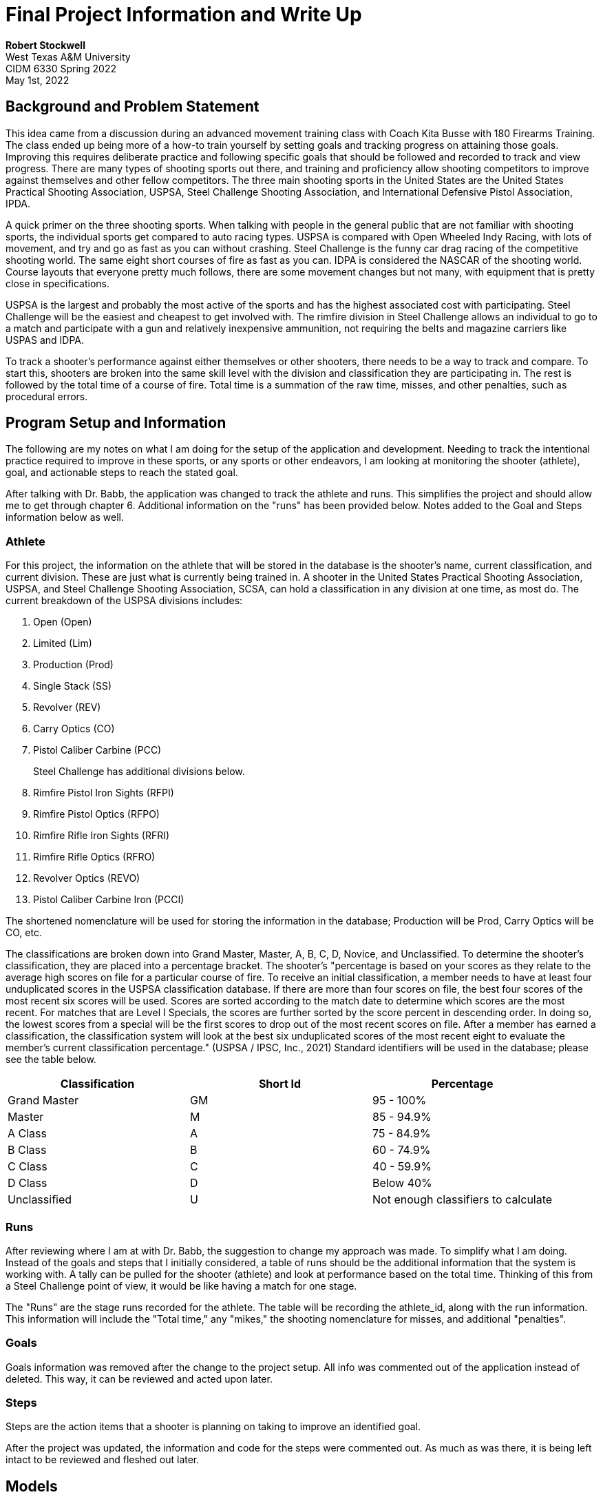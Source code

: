 = Final Project Information and Write Up

*Robert Stockwell* +
West Texas A&M University +
CIDM 6330 Spring 2022 +
May 1st, 2022

== Background and Problem Statement

This idea came from a discussion during an advanced movement training class with Coach Kita Busse with 180 Firearms Training. The class ended up being more of a how-to train yourself by setting goals and tracking progress on attaining those goals. Improving this requires deliberate practice and following specific goals that should be followed and recorded to track and view progress. There are many types of shooting sports out there, and training and proficiency allow shooting competitors to improve against themselves and other fellow competitors. The three main shooting sports in the United States are the United States Practical Shooting Association, USPSA, Steel Challenge Shooting Association, and International Defensive Pistol Association, IPDA.

A quick primer on the three shooting sports. When talking with people in the general public that are not familiar with shooting sports, the individual sports get compared to auto racing types. USPSA is compared with Open Wheeled Indy Racing, with lots of movement, and try and go as fast as you can without crashing. Steel Challenge is the funny car drag racing of the competitive shooting world. The same eight short courses of fire as fast as you can. IDPA is considered the NASCAR of the shooting world. Course layouts that everyone pretty much follows, there are some movement changes but not many, with equipment that is pretty close in specifications.

USPSA is the largest and probably the most active of the sports and has the highest associated cost with participating. Steel Challenge will be the easiest and cheapest to get involved with. The rimfire division in Steel Challenge allows an individual to go to a match and participate with a gun and relatively inexpensive ammunition, not requiring the belts and magazine carriers like USPAS and IDPA.

To track a shooter’s performance against either themselves or other shooters, there needs to be a way to track and compare. To start this, shooters are broken into the same skill level with the division and classification they are participating in. The rest is followed by the total time of a course of fire. Total time is a summation of the raw time, misses, and other penalties, such as procedural errors.

== Program Setup and Information

The following are my notes on what I am doing for the setup of the application and development. Needing to track the intentional practice required to improve in these sports, or any sports or other endeavors, I am looking at monitoring the shooter (athlete), goal, and actionable steps to reach the stated goal.

After talking with Dr. Babb, the application was changed to track the athlete and runs. This simplifies the project and should allow me to get through chapter 6. Additional information on the "runs" has been provided below. Notes added to the Goal and Steps information below as well.

=== Athlete

For this project, the information on the athlete that will be stored in the database is the shooter’s name, current classification, and current division. These are just what is currently being trained in. A shooter in the United States Practical Shooting Association, USPSA, and Steel Challenge Shooting Association, SCSA, can hold a classification in any division at one time, as most do. The current breakdown of the USPSA divisions includes:

[arabic]
. Open (Open)
. Limited (Lim)
. Production (Prod)
. Single Stack (SS)
. Revolver (REV)
. Carry Optics (CO)
. Pistol Caliber Carbine (PCC)
+
Steel Challenge has additional divisions below.
. Rimfire Pistol Iron Sights (RFPI)
. Rimfire Pistol Optics (RFPO)
. Rimfire Rifle Iron Sights (RFRI)
. Rimfire Rifle Optics (RFRO)
. Revolver Optics (REVO)
. Pistol Caliber Carbine Iron (PCCI)

The shortened nomenclature will be used for storing the information in the database; Production will be Prod, Carry Optics will be CO, etc.

The classifications are broken down into Grand Master, Master, A, B, C, D, Novice, and Unclassified. To determine the shooter’s classification, they are placed into a percentage bracket. The shooter’s "percentage is based on your scores as they relate to the average high scores on file for a particular course of fire. To receive an initial classification, a member needs to have at least four unduplicated scores in the USPSA classification database. If there are more than four scores on file, the best four scores of the most recent six scores will be used. Scores are sorted according to the match date to determine which scores are the most recent. For matches that are Level I Specials, the scores are further sorted by the score percent in descending order. In doing so, the lowest scores from a special will be the first scores to drop out of the most recent scores on file. After a member has earned a classification, the classification system will look at the best six unduplicated scores of the most recent eight to evaluate the member’s current classification percentage." (USPSA / IPSC, Inc., 2021) Standard identifiers will be used in the database; please see the table below.

[cols="<,^,>",options="header",]
|===
|Classification |Short Id |Percentage
|Grand Master |GM |95 - 100%
|Master |M |85 - 94.9%
|A Class |A |75 - 84.9%
|B Class |B |60 - 74.9%
|C Class |C |40 - 59.9%
|D Class |D |Below 40%
|Unclassified |U |Not enough classifiers to calculate
|===

=== Runs

After reviewing where I am at with Dr. Babb, the suggestion to change my approach was made. To simplify what I am doing. Instead of the goals and steps that I initially considered, a table of runs should be the additional information that the system is working with. A tally can be pulled for the shooter (athlete) and look at performance based on the total time. Thinking of this from a Steel Challenge point of view, it would be like having a match for one stage.

The "Runs" are the stage runs recorded for the athlete. The table will be recording the athlete_id, along with the run information. This information will include the "Total time," any "mikes," the shooting nomenclature for misses, and additional "penalties".

=== Goals

Goals information was removed after the change to the project setup. All info was commented out of the application instead of deleted. This way, it can be reviewed and acted upon later.

=== Steps

Steps are the action items that a shooter is planning on taking to improve an identified goal.

After the project was updated, the information and code for the steps were commented out. As much as was there, it is being left intact to be reviewed and fleshed out later.

== Models

=== Domain

Using the above information of the problem set, the domain model ends up like this.

image::Shooter_Log-Domain.png[Shooters Log Domain Model,width=323,height=256,title="Shooters Log Domain Model"]

=== Services

image::Shooter_Log-Services.png[Shooters Log Services Model,width=593,height=526,title="Shooters Log Services Model"]

=== Unit of Work

image::Shooter_Log-UOW.png[Shooters Log Unit of Work Model,width=676,height=556,title="Shooters Log Unit of Work Model"]

== Project Validation and Justification

=== My skill level

So as I have been working on this project, it has quickly become apparent that I need to increase my Python skill level. I am having difficulty following along and understanding the code and what is happening. When rereading the preface in the "Who Should Read This Book," the first thing they assume about the reader.

____
* You’ve been close to some reasonably complex Python applications.
* You’ve seen some of the pain that comes with trying to manage that complexity
* You don’t necessarily know anything about DDD or any of the classic application architecture patterns. (Gregory, 2020)
____

After working through this project, I do not meet the first criteria. Over the summer, I will be working on correcting that. I do not know if this pertains to the project; I feel it needs to be stated, so there is a goal. Now to start setting actionable steps.

=== Pytest

As we are doing this project, I am taking several insights from pytest. I do like the way it operates, and the flexibility is excellent. Being able to target a specific test for execution is nice. With the change in the project, I needed to be able to test the "Run" repository test quickly, and the ability to target it made that happen. I was able to find an issue with the data types were not compatible.

=== SQLite

==== Date Time Data Type Issues

I ran into several date format issues along the way. Not being able to create a correct string with the "stroftime" function, I modified the database set up to allow date fields to be nullable. I have added "None" in several locations as the insert value. I have added a string for the day I worked on the code in several cases. This string follows the format of "YYYY-mm-dd" and satisfies the requirements for the testing.

I’ve had issues with the date and DateTime data types with SQLite. During the addition of the "Run.add()" test, I supplied the value of "2022-05-01" for the add_date record. For some reason, when the test was run, this was kicked out from pytest with the following message:

[source,python]
----
raise TypeError(
                "SQLite Date type only accepts Python "
                "date objects as input."
            )
            sqlalchemy.exc.StatementError: (builtins.TypeError) SQLite Date type only accepts Python date objects as input.
E           [SQL: INSERT INTO runs (athlete_id, raw_time, mikes, penalties, add_date) VALUES (?, ?, ?, ?, ?)]
E           [parameters: [{'penalties': 2, 'add_date': '2022-05-01', 'athlete_id': 1, 'mikes': 0, 'raw_time': 38.42}]]
----

Having set up the "add_date" values to be able to be null in the database, changing the value to "None" corrected the issue, and the test passed.

While following along with the book, I had created a variable "today" from function "date.today()". On a whim, I tried using this again as the input, it worked, and both the "test_repository_can_add_athlete" and "test_repository_can_add_run" test worked. I do not know what I was doing wrong before.

=== Testing

==== Repository.py

One issue that I ran into was getting the mapping tests in "orm_test.py" to return the correct values. I suspect this has to do with inserting a row of data in the "test_repository.py" file. According to the book, this can be considered a throwaway test, so I was not highly concerned about making this test work. Having the tests in "test_repository.py" pass, I feel this is not a worthwhile endeavor to spend time on.

Testing failure in the "test_repository_can_add_athlete" was a central sticking point. After looking over this with Dr. Babb, I was able to move forward. The "response=response" inside SqlAlchemyRepository class was the main issue with the code block:

Original:

[source,python]
----
    def get(self, athlete):
        return self.session.query(app.Athlete).filter_by(reference=reference).one()
----

This was an area when I was following along with the book; I was confused. The "reference=reference" did not make sense to me. After working through it with Dr. Babb, this is what the code block was changed to:

Change:

[source,python]
----
    def get(self, athlete):
        return self.session.query(app.Athlete).filter_by(athlete_id=athlete.athlete_id).one()
----

The change allowed the reference to the "athlete" object to be passed into the SqlAlchemyRepository class and be able to search the SQLite database with the "athlete_id" and return the correct one. Also, during this review, the test itself was updated. Part of the error returned from the "pytest" command was that the returned objects did not match types. This occurred when I followed along with the book and inserted a SQL statement to return the item from the "athletes" table in SQLite. The command returned all of the records stored in the database. Every time I ran the test, the command executed and inserted another row. This causes the test to fail. After looking at this, two changes were made. The "athlete_id" was initially manually added to the insert. This was done since the auto-increment recall piece seemed to be some oddness. The "assert" statement was also adjusted by removing the SQL statement and searching for the newly added athlete
record using the "get" method of the class. Changes are noted below:

Original:

[source,python]
----
    rows = session.execute(
            'SELECT first_name, last_name, current_division, current_classification, add_date FROM "athletes"'
    )
    print(list(rows))
    assert list(rows) == [("Onename", "lastName", "SS", "GM", None)]
----

Change:

[source,python]
----
    athlete2 = repo.get(athlete)
    assert athlete == athlete2
----

==== Services.py

I have ended up in a logic circle that I can’t seem to break out of. Receiving this error when trying to run the add function at the services level. The repository and repository test are working fine. The missing "repo" and "session" are then added to the test. The lower error is returned when those are added. I am again running into my lack of knowledge of a more complex Python project.

[source,python]
----
def test_add_athlete(session):
        test_athlete = app.Athlete("robert", "lathem", "SS", "GM", today)
        # repo = FakeRepository([athlete])
        # repo = repository.SqlAlchemyRepository(test_athlete)
        repo = repository.SqlAlchemyRepository([test_athlete])
>       result = services.add_athlete(test_athlete)
E       TypeError: add_athlete() missing 2 required positional arguments: 'repo' and 'session'
----

After a computer shutdown and restart this is not the same error being returned. This might be progress.

[source,python]
----
self = <repository.SqlAlchemyRepository object at 0x000002BDD380D3D0>, athlete = <app.Athlete object at 0x000002BDD380D190>

    def add(self, athlete):
>       self.session.add(athlete)
E       AttributeError: 'list' object has no attribute 'add'

repository.py:24: AttributeError
----

== References

Gregory, H.J. (2020). _Architecture Patterns with Python._ Sebastopol: O’Reilly Media, Inc. +
USPAS/IPSC, Inc. (2021). _USPAS Competition Rules._ Burlington: USPAS/IPSC. Inc.
